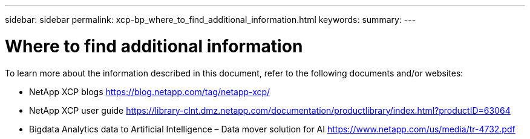 ---
sidebar: sidebar
permalink: xcp-bp_where_to_find_additional_information.html
keywords:
summary:
---

= Where to find additional information
:hardbreaks:
:nofooter:
:icons: font
:linkattrs:
:imagesdir: ./media/

//
// This file was created with NDAC Version 2.0 (August 17, 2020)
//
// 2021-09-20 14:39:42.500124
//

[.lead]
To learn more about the information described in this document, refer to the following documents and/or websites:

* NetApp XCP blogs https://blog.netapp.com/tag/netapp-xcp/[https://blog.netapp.com/tag/netapp-xcp/^]
* NetApp XCP user guide https://library-clnt.dmz.netapp.com/documentation/productlibrary/index.html?productID=63064[https://library-clnt.dmz.netapp.com/documentation/productlibrary/index.html?productID=63064^]
* Bigdata Analytics data to Artificial Intelligence – Data mover solution for AI https://www.netapp.com/us/media/tr-4732.pdf[https://www.netapp.com/us/media/tr-4732.pdf^]
